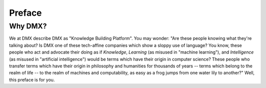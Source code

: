.. _preface:

#######
Preface
#######

********
Why DMX?
********

We at DMX describe DMX as "Knowledge Building Platform". You may wonder: "Are these people knowing what they're talking about? Is DMX one of these tech-affine companies which show a sloppy use of language? You know, these people who act and advocate their doing as if *Knowledge*, *Learning* (as misused in "machine learning"), and *Intelligence* (as misused in "artificial intelligence") would be terms which have their origin in computer science? These people who transfer terms which have their origin in philosophy and humanities for thousands of years -- terms which belong to the realm of life -- to the realm of machines and computability, as easy as a frog jumps from one water lily to another?" Well, this preface is for you.
